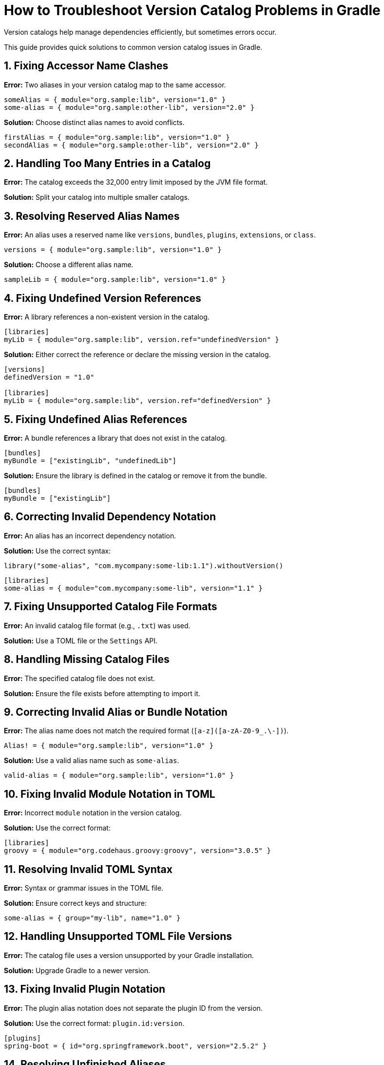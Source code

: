 // Copyright 2025 Gradle and contributors.
//
// Licensed under the Creative Commons Attribution-Noncommercial-ShareAlike 4.0 International License.
// You may not use this file except in compliance with the License.
// You may obtain a copy of the License at
//
//      https://creativecommons.org/licenses/by-nc-sa/4.0/
//
// Unless required by applicable law or agreed to in writing, software
// distributed under the License is distributed on an "AS IS" BASIS,
// WITHOUT WARRANTIES OR CONDITIONS OF ANY KIND, either express or implied.
// See the License for the specific language governing permissions and
// limitations under the License.

[[version-catalog-problems]]
= How to Troubleshoot Version Catalog Problems in Gradle

Version catalogs help manage dependencies efficiently, but sometimes errors occur.

This guide provides quick solutions to common version catalog issues in Gradle.

== 1. Fixing Accessor Name Clashes

**Error:** Two aliases in your version catalog map to the same accessor.

[source,toml]
----
someAlias = { module="org.sample:lib", version="1.0" }
some-alias = { module="org.sample:other-lib", version="2.0" }
----

**Solution:** Choose distinct alias names to avoid conflicts.

[source,toml]
----
firstAlias = { module="org.sample:lib", version="1.0" }
secondAlias = { module="org.sample:other-lib", version="2.0" }
----

== 2. Handling Too Many Entries in a Catalog

**Error:** The catalog exceeds the 32,000 entry limit imposed by the JVM file format.

**Solution:** Split your catalog into multiple smaller catalogs.

== 3. Resolving Reserved Alias Names

**Error:** An alias uses a reserved name like `versions`, `bundles`, `plugins`, `extensions`, or `class`.

[source,toml]
----
versions = { module="org.sample:lib", version="1.0" }
----

**Solution:** Choose a different alias name.

[source,toml]
----
sampleLib = { module="org.sample:lib", version="1.0" }
----

== 4. Fixing Undefined Version References

**Error:** A library references a non-existent version in the catalog.

[source,toml]
----
[libraries]
myLib = { module="org.sample:lib", version.ref="undefinedVersion" }
----

**Solution:** Either correct the reference or declare the missing version in the catalog.

[source,toml]
----
[versions]
definedVersion = "1.0"

[libraries]
myLib = { module="org.sample:lib", version.ref="definedVersion" }
----

== 5. Fixing Undefined Alias References

**Error:** A bundle references a library that does not exist in the catalog.

[source,toml]
----
[bundles]
myBundle = ["existingLib", "undefinedLib"]
----

**Solution:** Ensure the library is defined in the catalog or remove it from the bundle.

[source,toml]
----
[bundles]
myBundle = ["existingLib"]
----

== 6. Correcting Invalid Dependency Notation

**Error:** An alias has an incorrect dependency notation.

**Solution:** Use the correct syntax:

[source,groovy]
----
library("some-alias", "com.mycompany:some-lib:1.1").withoutVersion()
----

[source,toml]
----
[libraries]
some-alias = { module="com.mycompany:some-lib", version="1.1" }
----

== 7. Fixing Unsupported Catalog File Formats

**Error:** An invalid catalog file format (e.g., `.txt`) was used.

**Solution:** Use a TOML file or the `Settings` API.

== 8. Handling Missing Catalog Files

**Error:** The specified catalog file does not exist.

**Solution:** Ensure the file exists before attempting to import it.

== 9. Correcting Invalid Alias or Bundle Notation

**Error:** The alias name does not match the required format (`[a-z]([a-zA-Z0-9_.\-])`).

[source,toml]
----
Alias! = { module="org.sample:lib", version="1.0" }
----

**Solution:** Use a valid alias name such as `some-alias`.

[source,toml]
----
valid-alias = { module="org.sample:lib", version="1.0" }
----

== 10. Fixing Invalid Module Notation in TOML

**Error:** Incorrect `module` notation in the version catalog.

**Solution:** Use the correct format:

[source,toml]
----
[libraries]
groovy = { module="org.codehaus.groovy:groovy", version="3.0.5" }
----

== 11. Resolving Invalid TOML Syntax

**Error:** Syntax or grammar issues in the TOML file.

**Solution:** Ensure correct keys and structure:

[source,toml]
----
some-alias = { group="my-lib", name="1.0" }
----

== 12. Handling Unsupported TOML File Versions

**Error:** The catalog file uses a version unsupported by your Gradle installation.

**Solution:** Upgrade Gradle to a newer version.

== 13. Fixing Invalid Plugin Notation

**Error:** The plugin alias notation does not separate the plugin ID from the version.

**Solution:** Use the correct format: `plugin.id:version`.

[source,toml]
----
[plugins]
spring-boot = { id="org.springframework.boot", version="2.5.2" }
----

== 14. Resolving Unfinished Aliases

**Error:** An alias was created but not registered in the catalog.

**Solution:** Call `.version()` or `.withoutVersion()` to complete the alias.

[source,groovy]
----
library("some-alias", "org.sample:lib").version("1.0")
----

== 15. Fixing Multiple Import Invocations

**Error:** An import statement was called more than once.

**Solution:** Ensure each version catalog has a single import invocation.

== 16. Handling Missing Import Files

**Error:** The import statement references a file that does not exist.

**Solution:** Ensure the specified file is available before import.

== 17. Fixing Too Many Import Files

**Error:** The import statement references multiple files.

**Solution:** Ensure only a single file is specified for import.
